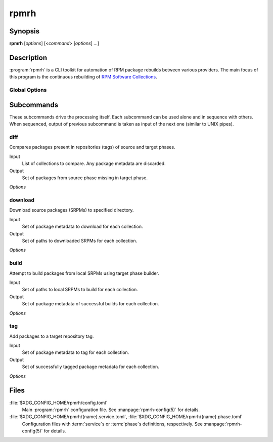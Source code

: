 rpmrh
=====

Synopsis
--------

**rpmrh** [*options*] [<*command*> [*options*] ...]

Description
-----------

:program:`rpmrh` is a CLI toolkit for automation of RPM package rebuilds between various providers.
The main focus of this program is the continuous rebuilding of `RPM Software Collections`_.

.. _RPM Software Collections: https://www.softwarecollections.org

.. todo::

    Describe what *service* and *phase* means.
    Point user to detailed documentation.

Global Options
^^^^^^^^^^^^^^

.. program:: rpmrh

.. option:: --help

    Print program help and exit.

.. option:: -q, --quiet

    Silence the informative output (info logging, progress, etc.)

.. option:: -f <FROM_PHASE>, --from=<FROM_PHASE>

    Select source phase.

    This option may be required depending on the selected subcommand.

.. option:: -t <TO_PHASE>, --to=<TO_PHASE>

    Same as :option:`-f`, but select the target phase.

.. option:: -c <COLLECTION>, --collection=<COLLECTION>

    Select the Software Collection to be processed.
    Can be specified multiple times to process multiple collections.
    Use :option:`--all-collections` for automatic selection of all known collections.

.. option:: --all-collections, --all

    Automatically selects all non-EOL collections to process.

.. option:: -e <VERSION>, --el=<VERSION>

    Select which Enterprise Linux (EL) version of selected collections should be processed.
    Can be specified multiple times to select multiple EL versions.

.. option:: -i <FILE>, --input=<FILE>

    Path to YAML file with input data.
    Use ``-`` for stadard input.

.. option:: --report=<FILE>

    Write results to *FILE*.
    If not specified, the results are written to standard output.

Subcommands
-----------

These subcommands drive the processing itself.
Each subcommand can be used alone and in sequence with others.
When sequenced, output of previous subcommand is taken as input of the next one (similar to UNIX pipes).

diff
^^^^

Compares packages present in repositories (tags) of source and target phases.

Input
    List of collections to compare. Any package metadata are discarded.

Output
    Set of packages from source phase missing in target phase.

*Options*

.. program:: rpmrh diff

.. option:: --min-days=<N>

    Restrict the comparison only to packages which were added to source repository at least *N* days ago.

.. option:: --simple-dist, --no-simple-dist

    Turn the simplification of dist tag comparisons on (default) or off.
    When turned on, only major dist version are considered;
    for example, ``.el7_4`` is considered equivalent with ``.el7``.

download
^^^^^^^^

Download source packages (SRPMs) to specified directory.

Input
    Set of package metadata to download for each collection.

Output
    Set of paths to downloaded SRPMs for each collection.

*Options*

.. program:: rpmrh download

.. option:: -d <DIR>, --output-dir=<DIR>

    Output directory for the downloaded SRPMs.
    If not specified, current directory will be used.

build
^^^^^

Attempt to build packages from local SRPMs using target phase builder.

Input
    Set of paths to local SRPMs to build for each collection.

Output
    Set of package metadata of successful builds for each collection.

*Options*

.. program:: rpmrh build

.. option:: -f <FILE>, --failed=<FILE>

    Store report of build failures in FILE.
    If not specified, use standard error output.

tag
^^^

Add packages to a target repository tag.

Input
    Set of package metadata to tag for each collection.

Output
    Set of successfully tagged package metadata for each collection.

*Options*

.. program:: rpmrh tag

.. option:: --owner=<NAME>

    Use NAME as the owner for new packages in the target tag.

.. todo:: What happens if owner is not specified? Config.

Files
-----

:file:`$XDG_CONFIG_HOME/rpmrh/config.toml`
    Main :program:`rpmrh` configuration file.
    See :manpage:`rpmrh-config(5)` for details.

:file:`$XDG_CONFIG_HOME/rpmrh/{name}.service.toml`, :file:`$XDG_CONFIG_HOME/rpmrh/{name}.phase.toml`
    Configuration files with :term:`service`\ s or :term:`phase`\ s definitions, respectively.
    See :manpage:`rpmrh-config(5)` for details.
